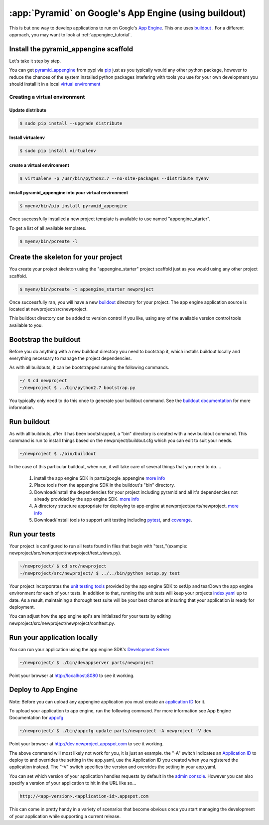 .. _appengine_buildout_tutorial:


:app:`Pyramid` on Google's App Engine (using buildout)
======================================================

This is but one way to develop applications to run on Google's `App
Engine <http://code.google.com/appengine/>`_. This one uses `buildout
<http://www.buildout.org>`_ . For a different approach, you may want
to look at :ref:`appengine_tutorial`.


Install the pyramid_appengine scaffold
--------------------------------------

Let's take it step by step.

You can get `pyramid_appengine
<http://pypi.python.org/pypi/pyramid_appengine/>`_ from pypi via `pip <http://pypi.python.org/pypi/pip>`_
just as you typically would any other python package, however to reduce the
chances of the system installed python packages intefering with tools
you use for your own development you should install it in a local
`virtual environment <http://pypi.python.org/pypi/virtualenv>`_

Creating a virtual environment
~~~~~~~~~~~~~~~~~~~~~~~~~~~~~~

Update distribute
+++++++++++++++++

.. code-block:: text

   $ sudo pip install --upgrade distribute


Install virtualenv
++++++++++++++++++

.. code-block:: text

   $ sudo pip install virtualenv


create a virtual environment
++++++++++++++++++++++++++++

.. code-block:: text

   $ virtualenv -p /usr/bin/python2.7 --no-site-packages --distribute myenv


install pyramid_appengine into your virtual environment
+++++++++++++++++++++++++++++++++++++++++++++++++++++++

.. code-block:: text

   $ myenv/bin/pip install pyramid_appengine



Once successfully installed a new project template is available to use
named "appengine_starter".

To get a list of all available templates.

.. code-block:: text

   $ myenv/bin/pcreate -l

Create the skeleton for your project
------------------------------------

You create your project skeleton using the "appengine_starter" project
scaffold just as you would using any other project scaffold. 

.. code-block:: text

   $ myenv/bin/pcreate -t appengine_starter newproject

Once successfully ran, you will have a new `buildout <http://www.buildout.org>`_ directory for your project. The app engine
application source is located at newproject/src/newproject.

This buildout directory can be added to version control if you like,
using any of the available version control tools available to you.

Bootstrap the buildout
----------------------

Before you do anything with a new buildout directory you need to
bootstrap it, which installs buildout locally and everything necessary
to manage the project dependencies.

As with all buildouts, it can be bootstrapped running the following
commands. 

.. code-block:: text

   ~/ $ cd newproject
   ~/newproject $ ../bin/python2.7 bootstrap.py

You typically only need to do this once to generate your
buildout command. See the `buildout documentation <http://www.buildout.org/docs/tutorial.html#buildout-steps>`_ for more information.


Run buildout
------------

As with all buildouts, after it has been bootstrapped, a "bin"
directory is created with a new buildout command. This command is run
to install things based on the newproject/buildout.cfg which you can
edit to suit your needs.

.. code-block:: text

   ~/newproject $ ./bin/buildout 

In the case of this particular buildout, when run, it will take care
of several things that you need to do....

  #. install the app engine SDK in parts/google_appengine `more info <http://pypi.python.org/pypi/rod.recipe.appengine>`_
  #. Place tools from the appengine SDK in the buildout's "bin" directory.
  #. Download/install the dependencies for your project including pyramid and all it's
     dependencies not already provided by the app engine SDK. 
     `more info <http://pypi.python.org/pypi/rod.recipe.appengine>`_
  #. A directory structure appropriate for deploying to app engine at
     newproject/parts/newproject. `more info <http://pypi.python.org/pypi/rod.recipe.appengine>`_
  #. Download/Install tools to support unit testing including `pytest <http://pytest.org>`_, and `coverage <http://nedbatchelder.com/code/coverage/>`_.


Run your tests
--------------

Your project is configured to run all tests found in files that begin with "test\_"(example: newproject/src/newproject/newproject/test_views.py).

.. code-block:: text

   ~/newproject/ $ cd src/newproject
   ~/newproject/src/newproject/ $ ../../bin/python setup.py test

Your project incorporates the `unit testing tools <http://code.google.com/appengine/docs/python/tools/localunittesting.html>`_ provided by the app engine SDK to setUp and tearDown the app engine environment for each of your tests. In addition to that, running the unit tests will keep your projects `index.yaml <http://code.google.com/appengine/docs/python/config/indexconfig.html>`_ up to date. As a result, maintaining a thorough test suite will be your best chance at insuring that your application is ready for deployment.

You can adjust how the app engine api's are initialized for your tests by editing newproject/src/newproject/newproject/conftest.py.

Run your application locally
----------------------------
You can run your application using the app engine SDK's `Development Server <http://code.google.com/appengine/docs/python/tools/devserver.html>`_

.. code-block:: text

   ~/newproject/ $ ./bin/devappserver parts/newproject

Point your browser at `http://localhost:8080 <http://localhost:8080>`_
to see it working.


Deploy to App Engine
--------------------

Note: Before you can upload any appengine application you must create an `application ID <http://code.google.com/appengine/docs/python/gettingstarted/uploading.html>`_ for it. 

To upload your application to app engine, run the following command. For more information see App Engine Documentation for `appcfg <http://code.google.com/appengine/docs/python/tools/uploadinganapp.html#Uploading_the_App>`_

.. code-block:: text

   ~/newproject/ $ ./bin/appcfg update parts/newproject -A newproject -V dev

Point your browser at `http://dev.newproject.appspot.com <http://dev.newproject.appspot.com>`_ to see it working.

The above command will most likely not work for you, it is just an
example. the "-A" switch indicates an `Application ID <http://code.google.com/appengine/docs/python/gettingstarted/uploading.html>`_ to deploy to and overrides the setting in the app.yaml, use the Application ID you created when you registered the application instead. The "-V" switch specifies the version and overrides the setting in your app.yaml. 

You can set which version of your application handles requests by
default in the `admin console <http://appengine.google.com>`_. However you can also specify a version of your application to hit in the URL like so...

.. code-block:: text

   http://<app-version>.<application-id>.appspot.com

This can come in pretty handy in a variety of scenarios that become obvious once you start managing the development of your application while supporting a current release. 
